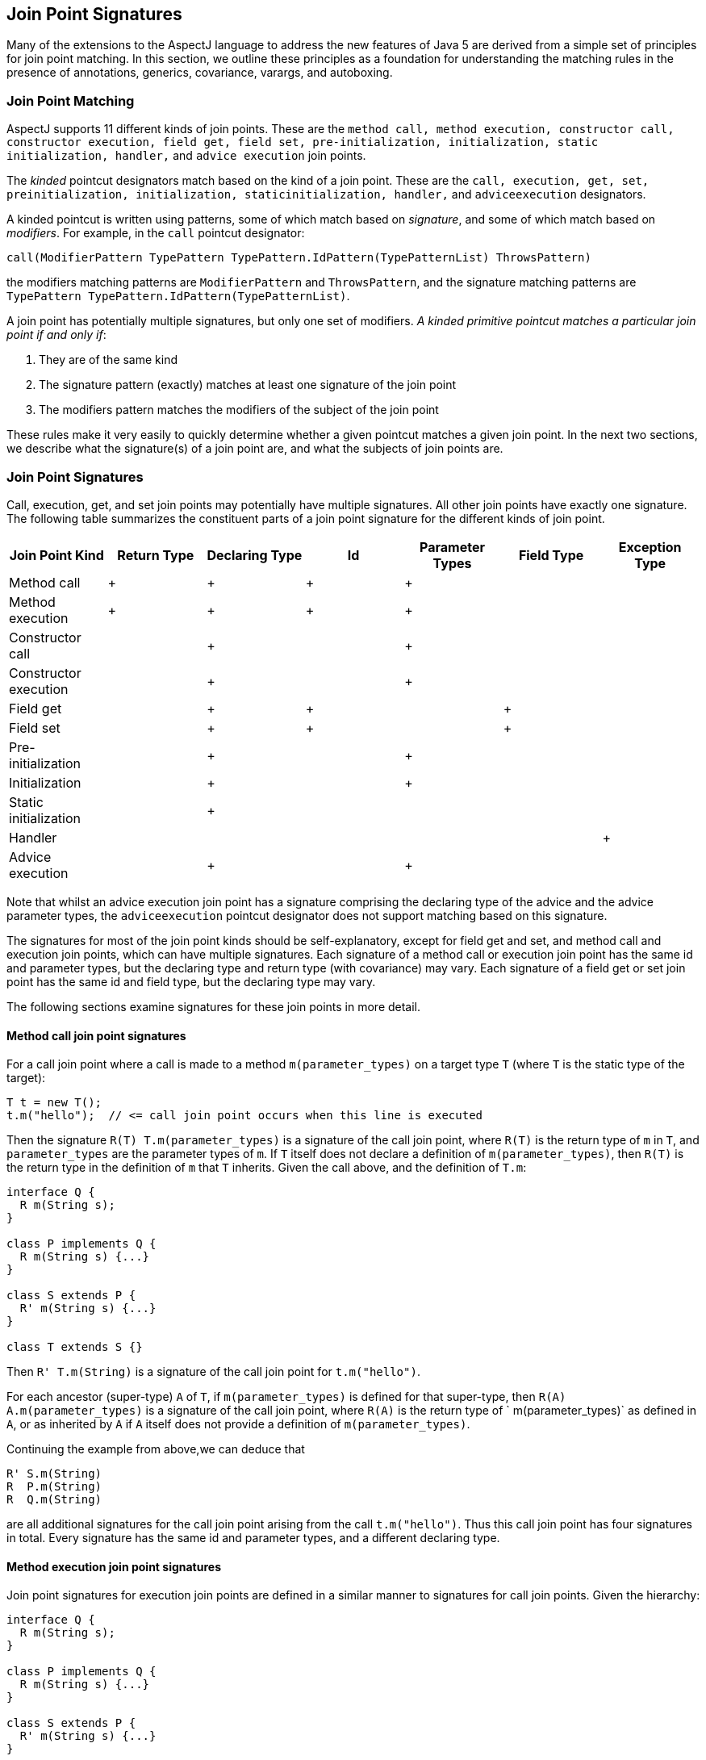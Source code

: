 [[jpsigs]]
== Join Point Signatures

Many of the extensions to the AspectJ language to address the new
features of Java 5 are derived from a simple set of principles for join
point matching. In this section, we outline these principles as a
foundation for understanding the matching rules in the presence of
annotations, generics, covariance, varargs, and autoboxing.

=== Join Point Matching

AspectJ supports 11 different kinds of join points. These are the
`method call, method execution, constructor call, constructor execution, field get,
field set, pre-initialization, initialization, static initialization, handler,`
and `advice execution` join points.

The _kinded_ pointcut designators match based on the kind of a join
point. These are the `call, execution, get, set, preinitialization, initialization,
staticinitialization, handler,` and `adviceexecution` designators.

A kinded pointcut is written using patterns, some of which match based
on _signature_, and some of which match based on _modifiers_. For
example, in the `call` pointcut designator:

[source, text]
....
call(ModifierPattern TypePattern TypePattern.IdPattern(TypePatternList) ThrowsPattern)
....

the modifiers matching patterns are `ModifierPattern` and
`ThrowsPattern`, and the signature matching patterns are
`TypePattern TypePattern.IdPattern(TypePatternList)`.

A join point has potentially multiple signatures, but only one set of
modifiers. _A kinded primitive pointcut matches a particular join point
if and only if_:

[arabic]
. They are of the same kind
. The signature pattern (exactly) matches at least one signature of the
join point
. The modifiers pattern matches the modifiers of the subject of the join
point

These rules make it very easily to quickly determine whether a given
pointcut matches a given join point. In the next two sections, we
describe what the signature(s) of a join point are, and what the
subjects of join points are.

[[join-point-signatures]]
=== Join Point Signatures

Call, execution, get, and set join points may potentially have multiple
signatures. All other join points have exactly one signature. The
following table summarizes the constituent parts of a join point
signature for the different kinds of join point.

[cols=",,,,,,",options="header",]
|===
|Join Point Kind |Return Type |Declaring Type |Id |Parameter Types
|Field Type |Exception Type
|Method call |+ |+ |+ |+ | |
|Method execution |+ |+ |+ |+ | |
|Constructor call | |+ | |+ | |
|Constructor execution | |+ | |+ | |
|Field get | |+ |+ | |+ |
|Field set | |+ |+ | |+ |
|Pre-initialization | |+ | |+ | |
|Initialization | |+ | |+ | |
|Static initialization | |+ | | | |
|Handler | | | | | |+
|Advice execution | |+ | |+ | |
|===

Note that whilst an advice execution join point has a signature
comprising the declaring type of the advice and the advice parameter
types, the `adviceexecution` pointcut designator does not support
matching based on this signature.

The signatures for most of the join point kinds should be
self-explanatory, except for field get and set, and method call and
execution join points, which can have multiple signatures. Each
signature of a method call or execution join point has the same id and
parameter types, but the declaring type and return type (with
covariance) may vary. Each signature of a field get or set join point
has the same id and field type, but the declaring type may vary.

The following sections examine signatures for these join points in more
detail.

==== Method call join point signatures

For a call join point where a call is made to a method
`m(parameter_types)` on a target type `T` (where `T` is the static type
of the target):

[source, java]
....
T t = new T();
t.m("hello");  // <= call join point occurs when this line is executed
....

Then the signature `R(T) T.m(parameter_types)` is a signature of the
call join point, where `R(T)` is the return type of `m` in `T`, and
`parameter_types` are the parameter types of `m`. If `T` itself does not
declare a definition of `m(parameter_types)`, then `R(T)` is the return
type in the definition of `m` that `T` inherits. Given the call above,
and the definition of `T.m`:

[source, java]
....
interface Q {
  R m(String s);
}

class P implements Q {
  R m(String s) {...}
}

class S extends P {
  R' m(String s) {...}
}

class T extends S {}
....

Then `R' T.m(String)` is a signature of the call join point for
`t.m("hello")`.

For each ancestor (super-type) `A` of `T`, if `m(parameter_types)` is
defined for that super-type, then `R(A) A.m(parameter_types)` is a
signature of the call join point, where `R(A)` is the return type of `
            m(parameter_types)` as defined in `A`, or as inherited by
`A` if `A` itself does not provide a definition of `m(parameter_types)`.

Continuing the example from above,we can deduce that

[source, java]
....
R' S.m(String)
R  P.m(String)
R  Q.m(String)
....

are all additional signatures for the call join point arising from the
call `t.m("hello")`. Thus this call join point has four signatures in
total. Every signature has the same id and parameter types, and a
different declaring type.

==== Method execution join point signatures

Join point signatures for execution join points are defined in a similar
manner to signatures for call join points. Given the hierarchy:

[source, java]
....
interface Q {
  R m(String s);
}

class P implements Q {
  R m(String s) {...}
}

class S extends P {
  R' m(String s) {...}
}

class T extends S { }

class U extends T {
  R' m(String s) {...}
}
....

Then the execution join point signatures arising as a result of the call
to `u.m("hello")` are:

[source, java]
....
R' U.m(String)
R' S.m(String)
R  P.m(String)
R  Q.m(String)
....

Each signature has the same id and parameter types, and a different
declaring type. There is one signature for each type that provides its
own declaration of the method. Hence in this example there is no
signature `R' T.m(String)` as `T` does not provide its own declaration
of the method.

==== Field get and set join point signatures

For a field get join point where an access is made to a field `f` of
type `F` on a object with declared type `T`, then `F T.f` is a signature
of the get join point.

If `T` does not directly declare a member `f`, then for each super type
`S` of `T`, up to and including the most specific super type of `T` that
does declare the member `f`, `F S.f` is a signature of the join point.
For example, given the hierarchy:

[source, java]
....
class P  {
  F f;
}

class S extends P {
  F f;
}

class T extends S { }
....

Then the join point signatures for a field get join point of the field
`f` on an object with declared type `T` are:

[source, java]
....
F S.f
F T.f
....

The signatures for a field set join point are derived in an identical
manner.

=== Join Point Modifiers

Every join point has a single set of modifiers - these include the
standard Java modifiers such as `public, private,
          static, abstract` etc., any annotations, and the throws
clauses of methods and constructors. These modifiers are the modifiers
of the _subject_ of the join point.

The following table defines the join point subject for each kind of join
point.

[cols=",",options="header",]
|===
|Join Point Kind |Subject
|Method call |The method picked out by Java as the static target of the
method call.

|Method execution |The method that is executing.

|Constructor call |The constructor being called.

|Constructor execution |The constructor executing.

|Field get |The field being accessed.

|Field set |The field being set.

|Pre-initialization |The first constructor executing in this constructor
chain.

|Initialization |The first constructor executing in this constructor
chain.

|Static initialization |The type being initialized.

|Handler |The declared type of the exception being handled.

|Advice execution |The advice being executed.
|===

For example, given the following types

[source, java]
....
public class X {
  @Foo
  protected void doIt() {...}
}

public class Y extends X {
  public void doIt() {...}
}
....

Then the modifiers for a call to `(Y y) y.doIt()` are simply `{public}`.
The modifiers for a call to `(X x) x.doIt()` are `{@Foo,protected}`.

[[join-point-matching-summary]]
=== Summary of Join Point Matching

A join point has potentially multiple signatures, but only one set of
modifiers. _A kinded primitive pointcut matches a particular join point
if and only if_:

[arabic]
. They are of the same kind
. The signature pattern (exactly) matches at least one signature of the
join point
. The modifiers pattern matches the modifiers of the subject of the join
point

Given the hierarchy

[source, java]
....
interface Q {
  R m(String s);
}

class P implements Q {
  @Foo
  public R m(String s) {...}
}

class S extends P {
  @Bar
  public R' m(String s) {...}
}

class T extends S {}
....

and the program fragment:

[source, java]
....
P p = new P();
S s = new S();
T t = new T();
...
p.m("hello");
s.m("hello");
t.m("hello");
....

The the pointcut `call(@Foo R P.m(String))` matches the call
`p.m("hello")` since both the signature and the modifiers match. It does
not match the call `s.m("hello")` because even though the signature
pattern matches one of the signatures of the join point, the modifiers
pattern does not match the modifiers of the method m in S which is the
static target of the call.

The pointcut `call(R' m(String))` matches the calls `t.m("hello")` and
`s.m("hello")`. It does not match the call `p.m("hello")` since the
signature pattern does not match any signature for the call join point
of m in P.
